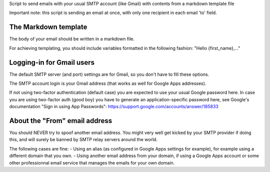 Script to send emails with your usual SMTP account (like Gmail) with contents
from a markdown template file

Important note: this script is sending an email at once, with only one recipient
in each email 'to' field.

The Markdown template
---------------------

The body of your email should be written in a markdown file.

For achieving templating, you should include variables formatted in the
following fashion: "Hello {first_name},..."

Logging-in for Gmail users
--------------------------

The default SMTP server (and port) settings are for Gmail, so you don't have to
fill these options.

The SMTP account login is your Gmail address (that works as well for Google Apps
addresses).

If not using two-factor authentication (default case) you are expected to use
your usual Google password here. In case you are using two-factor auth (good
boy) you have to generate an application-specific password here, see Google's
documentation "Sign in using App Passwords":
https://support.google.com/accounts/answer/185833

About the "From" email address
------------------------------

You should NEVER try to spoof another email address. You might very well get
kicked by your SMTP provider if doing this, and will surely be banned by SMTP
relay servers around the world.

The following cases are fine:
- Using an alias (as configured in Google Apps settings for example), for
example using a different domain that you own.
- Using another email address from your domain, if using a Google Apps account
or some other professionnal email service that manages the emails for your
own domain.
